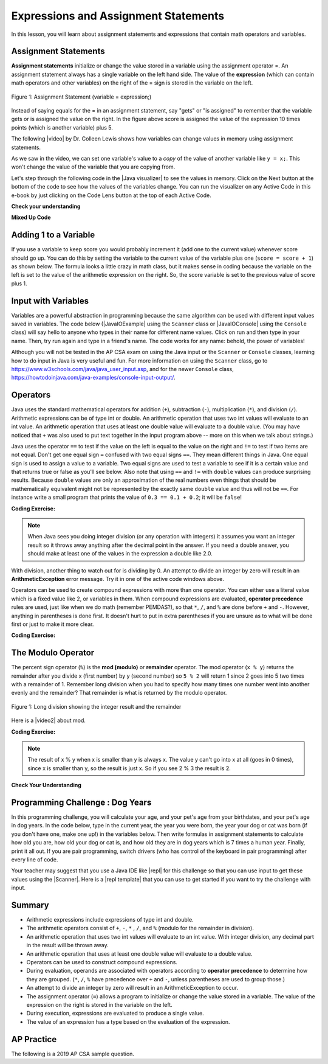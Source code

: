 .. qnum::
   :prefix: 1-3-
   :start: 1

.. |CodingEx| image:: ../../_static/codingExercise.png
    :width: 30px
    :align: middle
    :alt: coding exercise


.. |Exercise| image:: ../../_static/exercise.png
    :width: 35
    :align: middle
    :alt: exercise


.. |Groupwork| image:: ../../_static/groupwork.png
    :width: 35
    :align: middle
    :alt: groupwork

.. raw:: html

   <div class="unit-time">
     <svg xmlns="http://www.w3.org/2000/svg"
          width="16"
          height="16"
          fill="currentColor"
          class="bi
          bi-clock"
          viewBox="0 0 16 16">
       <path d="M8 3.5a.5.5 0 0 0-1 0V9a.5.5 0 0 0 .252.434l3.5 2a.5.5 0 0 0 .496-.868L8 8.71V3.5z"/>
       <path d="M8 16A8 8 0 1 0 8 0a8 8 0 0 0 0 16zm7-8A7 7 0 1 1 1 8a7 7 0 0 1 14 0z"/>
     </svg> Time estimate: 90 min.
   </div>

Expressions and Assignment Statements
=====================================

In this lesson, you will learn about assignment statements and expressions that contain math operators and variables.

Assignment Statements
---------------------

**Assignment statements** initialize or change the value stored in a variable using the assignment operator =.  An assignment statement always has a single variable on the left hand side. The value of the **expression** (which can contain math operators and other variables) on the right of the = sign is stored in the variable on the left.


.. figure:: Figures/assignment.png
    :width: 350px
    :align: center
    :figclass: align-center

    Figure 1: Assignment Statement (variable = expression;)

Instead of saying equals for the = in an assignment statement, say "gets" or "is assigned" to remember that the variable gets or is assigned the value on the right. In the figure above score is assigned the value of the expression 10 times points (which is another variable) plus 5.

.. |video| raw:: html

   <a href="https://www.youtube.com/watch?v=MZwIgM__5C8&ab_channel=colleenlewis" target="_blank">video</a>

The following |video| by Dr. Colleen Lewis shows how variables can change values in memory using assignment statements.

.. youtube:: MZwIgM__5C8
    :width: 700
    :height: 415
    :align: center


As we saw in the video, we can set one variable's value to a *copy* of the value of another variable like ``y = x;``.  This won't change the value of the variable that you are copying from.



.. |Java visualizer| raw:: html

   <a href="http://www.pythontutor.com/visualize.html#code=public+class+Test2%0A%7B%0A+++public+static+void+main(String%5B%5D+args%29%0A+++%7B%0A+++++int+x+%3D+3%3B%0A+++++int+y+%3D+2%3B%0A+++++System.out.println(x%29%3B%0A+++++System.out.println(y%29%3B%0A+++++x+%3D+y%3B%0A+++++System.out.println(x%29%3B%0A+++++System.out.println(y%29%3B%0A+++++y+%3D+5%3B%0A+++++System.out.println(x%29%3B%0A+++++System.out.println(y%29%3B%0A+++%7D%0A%7D&mode=display&origin=opt-frontend.js&cumulative=false&heapPrimitives=false&textReferences=false&py=java&rawInputLstJSON=%5B%5D&curInstr=0" target="_blank"  style="text-decoration:underline">Java visualizer</a>

Let's step through the following code in the |Java visualizer| to see the values in memory. Click on the Next button at the bottom of the code to see how the values of the variables change. You can run the visualizer on any Active Code in this e-book by just clicking on the Code Lens button at the top of each Active Code.


.. codelens:: asgn_viz1
    :language: java
    :optional:

    public class Test2
    {
      public static void main(String[] args)
      {
        int x = 3;
        int y = 2;
        System.out.println(x);
        System.out.println(y);
        x = y;
        System.out.println(x);
        System.out.println(y);
        y = 5;
        System.out.println(x);
        System.out.println(y);
      }
    }



|Exercise| **Check your understanding**

.. |Java visualizer2| raw:: html

   <a href="http://www.pythontutor.com/visualize.html#code=public+class+Test2%0A%7B%0A+++public+static+void+main(String%5B%5D+args%29%0A+++%7B%0A+++++int+x+%3D+0%3B%0A+++++int+y+%3D+1%3B%0A+++++int+z+%3D+2%3B%0A+++++x+%3D+y%3B%0A+++++y+%3D+y+*+2%3B%0A+++++z+%3D+3%3B%0A+++++System.out.println(x%29%3B%0A+++++System.out.println(y%29%3B%0A+++++System.out.println(z%29%3B%0A+++%7D%0A%7D&mode=display&origin=opt-frontend.js&cumulative=false&heapPrimitives=false&textReferences=false&py=java&rawInputLstJSON=%5B%5D&curInstr=0" target="_blank"  style="text-decoration:underline">Java visualizer</a>

.. mchoice:: q2_1
   :practice: T
   :answer_a: x = 0, y = 1, z = 2
   :answer_b: x = 1, y = 2, z = 3
   :answer_c: x = 2, y = 2, z = 3
   :answer_d: x = 0, y = 0, z = 3
   :correct: b
   :feedback_a: These are the initial values in the variable, but the values are changed.
   :feedback_b: x changes to y's initial value, y's value is doubled, and z is set to 3
   :feedback_c: Remember that the equal sign doesn't mean that the two sides are equal.  It sets the value for the variable on the left to the value from evaluating the right side.
   :feedback_d: Remember that the equal sign doesn't mean that the two sides are equal.  It sets the value for the variable on the left to the value from evaluating the right side.

   What are the values of x, y, and z after the following code executes?  You can step through this code by clicking on this |Java visualizer2| link.

   .. code-block:: java

       int x = 0;
       int y = 1;
       int z = 2;
       x = y;
       y = y * 2;
       z = 3;


|Exercise| **Mixed Up Code**



.. parsonsprob:: 2_swap
   :numbered: left
   :practice: T
   :adaptive:
   :noindent:

   The following has the correct code to 'swap' the values in x and y (so that x ends up with y's initial value and y ends up with x's initial value), but the code is mixed up and contains one extra block which is not needed in a correct solution.  Drag the needed blocks from the left into the correct order on the right. Check your solution by clicking on the Check button.  You will be told if any of the blocks are in the wrong order or if you need to remove one or more blocks.  After three incorrect attempts you will be able to use the Help Me button to make the problem easier.
   -----
   int x = 3;
   int y = 5;
   int temp = 0;
   =====
   temp = x;
   =====
   x = y;
   =====
   y = temp;
   =====
   y = x; #distractor

Adding 1 to a Variable
-------------------------

If you use a variable to keep score you would probably increment it (add one to the current value) whenever score should go up.  You can do this by setting the variable to the current value of the variable plus one (``score = score + 1``) as shown below. The formula looks a little crazy in math class, but it makes sense in coding because the variable on the left is set to the value of the arithmetic expression on the right. So, the score variable is set to the previous value of score plus 1.

.. activecode:: lccv1
   :language: java
   :autograde: unittest

   Try the code below to see how score is incremented by 1. Try substituting 2 instead of 1 to see what happens.
   ~~~~
   public class Test1
   {
       public static void main(String[] args)
       {
           int score = 0;
           System.out.println(score);
           score = score + 1;
           System.out.println(score);
       }
   }

   ====
   // Test Code for Lesson 1.4 Expressions - iccv1
   import static org.junit.Assert.*;

   import org.junit.Test;

   import java.io.*;

   public class RunestoneTests extends CodeTestHelper
   {
       @Test
       public void test1()
       {
           String output = getMethodOutput("main");
           String expect = "0\n1\n";
           boolean passed =
                   getResults(expect, output, "Expected output from main", true);
           assertTrue(passed);
       }
   }

Input with Variables
--------------------

.. |JavaIOExample| raw:: html

   <a href="https://firewalledreplit.com/@BerylHoffman/JavaIOExample" target="_blank">Java Scanner Input Repl</a>


.. |JavaIOConsole| raw:: html

   <a href="https://firewalledreplit.com/@BerylHoffman/JavaIOConsole" target="_blank">Java Console Input Repl</a>


Variables are a powerful abstraction in programming because the same algorithm can be used with different input values saved in variables.  The code below (|JavaIOExample| using the ``Scanner`` class or |JavaIOConsole| using the ``Console`` class) will say hello to anyone who types in their name for different name values. Click on run and then type in your name. Then, try run again and type in a friend's name. The code works for any name: behold, the power of variables!

.. raw:: html

    <iframe height="500px" width="100%" style="max-width:90%; margin-left:5%"  src="https://firewalledreplit.com/@BerylHoffman/JavaIOExample?lite=true#Main.java" scrolling="no" frameborder="no" allowtransparency="true" allowfullscreen="true" sandbox="allow-forms allow-pointer-lock allow-popups allow-same-origin allow-scripts allow-modals"></iframe>

Although you will not be tested in the AP CSA exam on using the Java input or the ``Scanner`` or ``Console`` classes, learning how to do input in Java is very useful and fun. For more information on using the ``Scanner`` class, go to https://www.w3schools.com/java/java_user_input.asp, and for the newer ``Console`` class, https://howtodoinjava.com/java-examples/console-input-output/.



Operators
---------


.. index::
    single: operators
    pair: math; operators
    pair: operators; addition
    pair: operators; subtraction
    pair: operators; multiplication
    pair: operators; division
    pair: operators; equality
    pair: operators; inequality

Java uses the standard mathematical operators for addition (``+``), subtraction (``-``), multiplication (``*``), and division (``/``). Arithmetic expressions can be of type int or double. An arithmetic operation that uses two int values will evaluate to an int value. An arithmetic operation that uses at least one double value will evaluate to a double value.  (You may have noticed that ``+`` was also used to put text together in the input program above -- more on this when we talk about strings.)

Java uses the operator ``==`` to test if the value on the left is equal to the
value on the right and ``!=`` to test if two items are not equal. Don't get one
equal sign ``=`` confused with two equal signs ``==``. They mean different
things in Java. One equal sign is used to assign a value to a variable. Two
equal signs are used to test a variable to see if it is a certain value and that
returns true or false as you'll see below. Also note that using ``==`` and
``!=`` with ``double`` values can produce surprising results. Because ``double``
values are only an approximation of the real numbers even things that should be
mathematically equivalent might not be represented by the exactly same
``double`` value and thus will not be ``==``. For instance write a small program
that prints the value of ``0.3 == 0.1 + 0.2``; it will be ``false``!

|CodingEx| **Coding Exercise:**



.. activecode:: lcop1
   :language: java
   :autograde: unittest

   Run the code below to see all the operators in action. Do all of those operators do what you expected?  What about 2 / 3? Isn't it surprising that it prints 0?  See the note below.
   ~~~~
   public class Test1
   {
       public static void main(String[] args)
       {
           System.out.println(2 + 3);
           System.out.println(2 - 3);
           System.out.println(2 * 3);
           System.out.println(2 / 3);
           // == is to test while = is to assign
           System.out.println(2 == 3);
           System.out.println(2 != 3);
       }
   }

   ====
   // Test Code for Lesson 1.4 Expressions - iccv1
   import static org.junit.Assert.*;

   import org.junit.Test;

   import java.io.*;

   public class RunestoneTests extends CodeTestHelper
   {
       @Test
       public void test1()
       {
           String output = getMethodOutput("main");
           String expect = "5\n-1\n6\n0\nfalse\ntrue";
           boolean passed =
                   getResults(expect, output, "Expected output from main", true);
           assertTrue(passed);
       }
   }

.. note::

   When Java sees you doing integer division (or any operation with integers) it assumes you want an integer result so it throws away anything after the decimal point in the answer. If you need a double answer, you should make at least one of the values in the expression a double like 2.0.


With division, another thing to watch out for is dividing by 0. An attempt to divide an integer by zero will result in an **ArithmeticException** error message. Try it in one of the active code windows above.

Operators can be used to create compound expressions with more than one operator. You can either use a literal value which is a fixed value like 2, or variables in them.  When compound expressions are evaluated, **operator precedence** rules are used, just like when we do math (remember PEMDAS?), so that ``*``, ``/``, and ``%`` are done before ``+`` and ``-``. However, anything in parentheses is done first. It doesn't hurt to put in extra parentheses if you are unsure as to what will be done first or just to make it more clear.

|CodingEx| **Coding Exercise:**



.. activecode:: compound1
   :language: java
   :autograde: unittest

   In the example below, try to guess what it will print out and then run it to see if you are right. Remember to consider **operator precedence**. How do the parentheses change the precedence?
   ~~~~
   public class TestCompound
   {
       public static void main(String[] args)
       {
           System.out.println(2 + 3 * 2);
           System.out.println((2 + 3) * 2);
           System.out.println(2 + (3 * 2));
       }
   }

   ====
   // Test Code for Lesson 1.4 Expressions - compounds
   import static org.junit.Assert.*;

   import org.junit.Test;

   import java.io.*;

   public class RunestoneTests extends CodeTestHelper
   {
       @Test
       public void test1()
       {
           String output = getMethodOutput("main");
           String expect = "8\n10\n8";
           boolean passed =
                   getResults(expect, output, "Expected output from main", true);
           assertTrue(passed);
       }
   }

The Modulo Operator
--------------------

The percent sign operator (``%``) is the **mod (modulo)** or **remainder** operator.  The mod operator (``x % y``) returns the remainder after you divide x (first number) by y (second number) so ``5 % 2`` will return 1 since 2 goes into 5 two times with a remainder of 1.  Remember long division when you had to specify how many times one number went into another evenly and the remainder?  That remainder is what is returned by the modulo operator.

.. figure:: Figures/mod-py.png
    :width: 150px
    :align: center
    :figclass: align-center

    Figure 1: Long division showing the integer result and the remainder

.. |video2| raw:: html

   <a href="https://www.youtube.com/watch?v=jp-T9lFISlI&ab_channel=colleenlewis" target="_blank">video</a>

Here is a |video2| about mod.

.. youtube:: jp-T9lFISlI
    :width: 700
    :height: 415
    :align: center


|CodingEx| **Coding Exercise:**

.. activecode:: lcop2
   :language: java
   :autograde: unittest

   In the example below, try to guess what it will print out and then run it to see if you are right.
   ~~~~
   public class Test1
   {
       public static void main(String[] args)
       {
           System.out.println(11 % 10);
           System.out.println(3 % 4);
           System.out.println(8 % 2);
           System.out.println(9 % 2);
       }
   }

   ====
   // Test Code for Lesson 1.4 Expressions - lcop2
   import static org.junit.Assert.*;

   import org.junit.Test;

   import java.io.*;

   public class RunestoneTests extends CodeTestHelper
   {
       @Test
       public void test1()
       {
           String output = getMethodOutput("main");
           String expect = "1\n3\n0\n1";
           boolean passed =
                   getResults(expect, output, "Expected output from main", true);
           assertTrue(passed);
       }
   }

.. note::
   The result of x % y when x is smaller than y is always x.  The value y can't go into x at all (goes in 0 times), since x is smaller than y, so the result is just x.  So if you see 2 % 3 the result is 2.

.. index::
   single: modulo
   single: remainder
   pair: operators; modulo

|Exercise| **Check Your Understanding**

.. mchoice:: q3_4_1
   :practice: T
   :answer_a: 15
   :answer_b: 16
   :answer_c: 8
   :correct: c
   :feedback_a: This would be the result of 158 divided by 10.  modulo gives you the remainder.
   :feedback_b: modulo gives you the remainder after the division.
   :feedback_c: When you divide 158 by 10 you get a remainder of 8.

   What is the result of 158 % 10?

.. mchoice:: q3_4_2
   :practice: T
   :answer_a: 3
   :answer_b: 2
   :answer_c: 8
   :correct: a
   :feedback_a: 8 goes into 3 no times so the remainder is 3.  The remainder of a smaller number divided by a larger number is always the smaller number!
   :feedback_b: This would be the remainder if the question was 8 % 3 but here we are asking for the reminder after we divide 3 by 8.
   :feedback_c: What is the remainder after you divide 3 by 8?

   What is the result of 3 % 8?






|Groupwork| Programming Challenge : Dog Years
------------------------------------------------

.. image:: Figures/dog-free.png
    :width: 150
    :align: left
    :alt: dog

In this programming challenge, you will calculate your age, and your pet's age from your birthdates, and your pet's age in dog years.   In the code below, type in the current year, the year you were born, the year your dog or cat was born (if you don't have one, make one up!) in the variables below. Then write formulas in assignment statements to calculate how old you are, how old your dog or cat is, and how old they are in dog years which is 7 times a human year.  Finally, print it all out. If you are pair programming, switch drivers (who has control of the keyboard in pair programming) after every line of code.

.. activecode:: challenge1-4
   :language: java
   :autograde: unittest
   :practice: T

   Calculate your age and your pet's age from the birthdates, and then your pet's age in dog years.
   ~~~~
   public class Challenge1_4
   {
       public static void main(String[] args)
       {
           // Fill in values for these variables
           int currentYear =
           int birthYear =
           int dogBirthYear =

           // Write a formula to calculate your age from the currentYear and
           // your birthYear variables
           int age =

           // Write a formula to calculate your dog's age from the currentYear
           // and dogBirthYear variables
           int dogAge =

           // Calculate the age of your dog in dogYears (7 times your dog's age
           // in human years)
           int dogYearsAge =

           // Print out your age, your dog's age, and your dog's age in dog
           // years. Make sure you print out text too so that the user knows what
           // is being printed out.

      }
   }
   ====
   import static org.junit.Assert.*;
   import org.junit.*;

   //import jdk.jfr.Timestamp;

   import java.io.*;

   /* Do NOT change Main or CodeTestHelper.java.
      Put the active code exercise in a file like ForLoop.java.
      Put your Junit test in the file RunestoneTests.java.
      Run. Test by changing ForLoop.java (student code).
      */
   public class RunestoneTests extends CodeTestHelper {
      @Test
      public void checkVariables() throws IOException {
         String code = removeSpaces(getCode());
         code = code.replaceAll("\\(", "").replaceAll("\\)", "");

         boolean passed1 = code.matches(".*intcurrentYear=[0-9]{2,4};.*");
         boolean passed2 = code.matches(".*intbirthYear=[0-9]{2,4};.*");
         boolean passed3 = code.matches(".*intbirthYear=[0-9]{1,4};.*");

         boolean passed = passed1 && passed2 && passed3;

         getResults("true", "" + passed, "Checking that you initialized the three variables");
         assertTrue(passed);
      }

      @Test
      public void checkOutput() throws IOException {
         String output = getMethodOutput("main");
         int num = output.length();
         boolean passed = num >= 5;
         getResults("1+ characters", "" + num, "Checking that you have some output", passed);
         assertTrue(passed);
      }

      @Test
      public void checkPrintlines() throws IOException {
         String code = removeSpaces(getCode());
         int num = countOccurences(code, "System.out.print");

         boolean passed = num >= 1;
         getResults("At least one", "" + num, "Checking that you have at least one print statement", passed);
         assertTrue(passed);
      }

      @Test
      public void testAsgn1() throws IOException {
         /*
          * String target = "age = currentYear - birthYear"; boolean passed =
          * checkCodeContains("formula for age", target); assertTrue(passed);
          */
         String target = removeSpaces("age = currentYear - birthYear");
         String code = removeSpaces(getCode());
         code = code.replaceAll("\\(", "").replaceAll("\\)", "");

         boolean passed = code.contains(target);
         getResults("true", "" + passed, "Checking that code contains formula for age", passed);
         assertTrue(passed);
      }

      @Test
      public void testAsgn2() throws IOException {
         String target = removeSpaces("dogAge = currentYear - dogBirthYear");
         String code = removeSpaces(getCode());
         code = code.replaceAll("\\(", "").replaceAll("\\)", "");

         boolean passed = code.contains(target);
         getResults("true", "" + passed, "Checking that code contains formula for dogAge", passed);
         assertTrue(passed);
      }

      @Test
      public void testAsgn3() throws IOException {
         String target1 = removeSpaces("dogYearsAge = dogAge * 7");
         String target2 = removeSpaces("dogYearsAge = 7 * dogAge");
         String code = removeSpaces(getCode());
         code = code.replaceAll("\\(", "").replaceAll("\\)", "");

         boolean passed1 = code.contains(target1);
         boolean passed2 = code.contains(target2);
         boolean passed = passed1 || passed2;
         getResults("true", "" + passed, "Checking that code contains formula for dogYearsAge using dogAge", passed);
         assertTrue(passed);
      }
   }


.. |repl| raw:: html

   <a href="https://repl.it" target="_blank">repl.it</a>


.. |Scanner| raw:: html

   <a href="https://www.w3schools.com/java/java_user_input.asp" target="_blank">Scanner class</a>

.. |repl template| raw:: html

   <a href="https://firewalledreplit.com/@BerylHoffman/Challenge1-4-Dog-Years-Template" target="_blank">repl template</a>

Your teacher may suggest that you use a Java IDE like |repl| for this challenge so that you can use input to get these values using the |Scanner|. Here is a |repl template| that you can use to get started if you want to try the challenge with input.

Summary
-------------------

- Arithmetic expressions include expressions of type int and double.

- The arithmetic operators consist of ``+``, ``-``, ``*`` , ``/``, and ``%`` (modulo for the remainder in division).

- An arithmetic operation that uses two int values will evaluate to an int value. With integer division, any decimal part in the result will be thrown away.

- An arithmetic operation that uses at least one double value will evaluate to a double value.

- Operators can be used to construct compound expressions.

- During evaluation, operands are associated with operators according to **operator precedence** to determine how they are grouped. (``*``, ``/``, ``%`` have precedence over ``+`` and ``-``, unless parentheses are used to group those.)

- An attempt to divide an integer by zero will result in an ArithmeticException to occur.

- The assignment operator (``=``) allows a program to initialize or change the value stored in a variable.  The value of the expression on the right is stored in the variable on the left.

- During execution, expressions are evaluated to produce a single value.

- The value of an expression has a type based on the evaluation of the expression.

AP Practice
------------

The following is a 2019 AP CSA sample question.

.. mchoice:: apcsa_sample1
   :practice: T
   :answer_a: 0.666666666666667
   :answer_b: 9.0
   :answer_c: 10.0
   :answer_d: 11.5
   :answer_e: 14.0
   :correct: c
   :feedback_a: Don't forget that division and multiplication will be done first due to operator precedence.
   :feedback_b: Don't forget that division and multiplication will be done first due to operator precedence.
   :feedback_c: Yes, this is equivalent to (5 + ((a/b)*c) - 1).
   :feedback_d: Don't forget that division and multiplication will be done first due to operator precedence, and that an int/int gives an int truncated result where everything to the right of the decimal point is dropped.
   :feedback_e: Don't forget that division and multiplication will be done first due to operator precedence.

   Consider the following code segment.

   .. code-block:: java

       int a = 5;
       int b = 2;
       double c = 3.0;
       System.out.println(5 + a / b * c - 1);

   What is printed when the code segment is executed?
